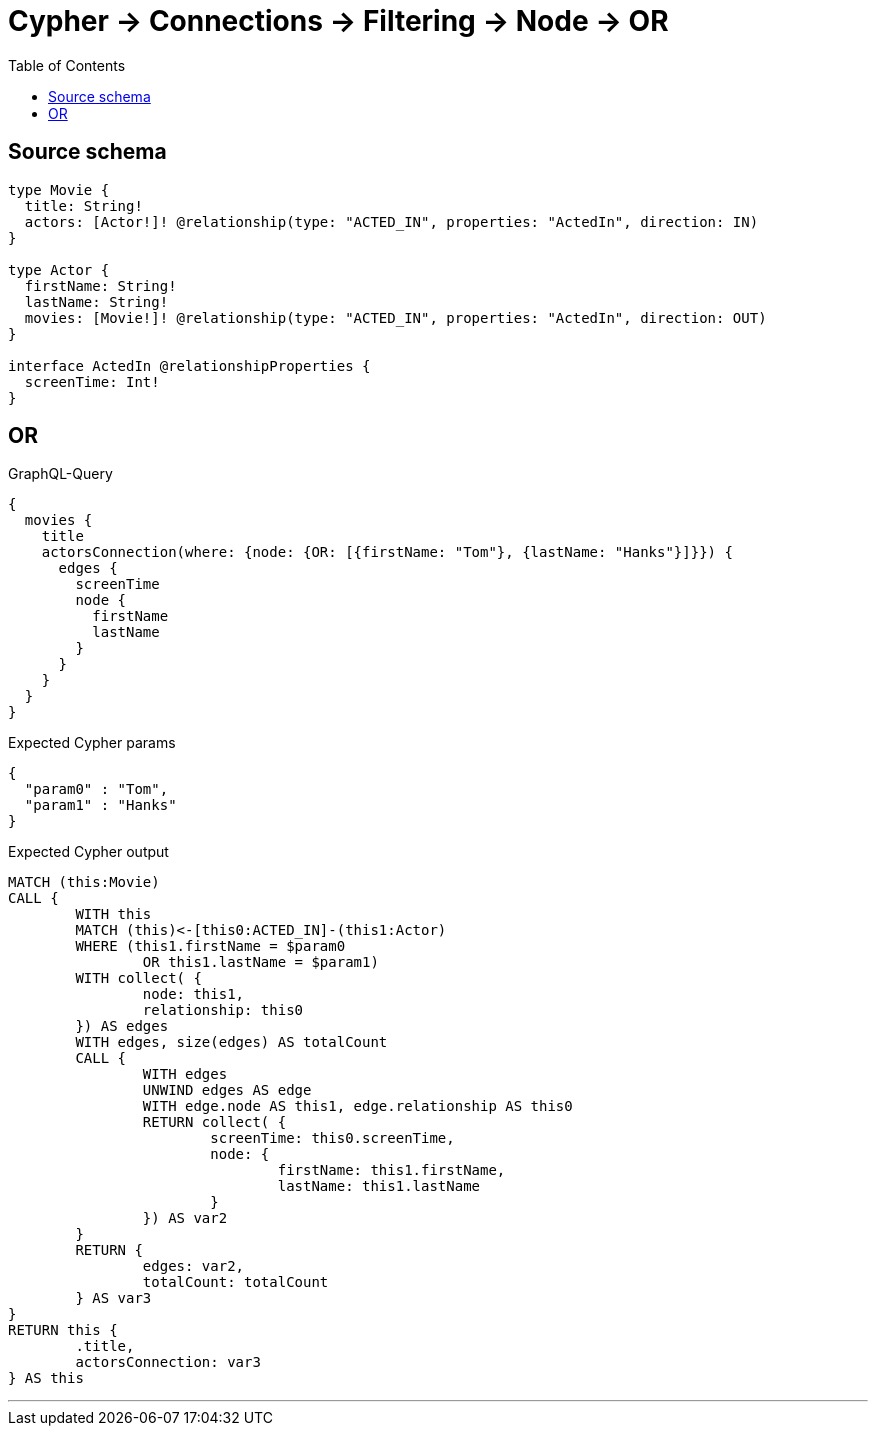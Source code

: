 :toc:

= Cypher -> Connections -> Filtering -> Node -> OR

== Source schema

[source,graphql,schema=true]
----
type Movie {
  title: String!
  actors: [Actor!]! @relationship(type: "ACTED_IN", properties: "ActedIn", direction: IN)
}

type Actor {
  firstName: String!
  lastName: String!
  movies: [Movie!]! @relationship(type: "ACTED_IN", properties: "ActedIn", direction: OUT)
}

interface ActedIn @relationshipProperties {
  screenTime: Int!
}
----
== OR

.GraphQL-Query
[source,graphql]
----
{
  movies {
    title
    actorsConnection(where: {node: {OR: [{firstName: "Tom"}, {lastName: "Hanks"}]}}) {
      edges {
        screenTime
        node {
          firstName
          lastName
        }
      }
    }
  }
}
----

.Expected Cypher params
[source,json]
----
{
  "param0" : "Tom",
  "param1" : "Hanks"
}
----

.Expected Cypher output
[source,cypher]
----
MATCH (this:Movie)
CALL {
	WITH this
	MATCH (this)<-[this0:ACTED_IN]-(this1:Actor)
	WHERE (this1.firstName = $param0
		OR this1.lastName = $param1)
	WITH collect( {
		node: this1,
		relationship: this0
	}) AS edges
	WITH edges, size(edges) AS totalCount
	CALL {
		WITH edges
		UNWIND edges AS edge
		WITH edge.node AS this1, edge.relationship AS this0
		RETURN collect( {
			screenTime: this0.screenTime,
			node: {
				firstName: this1.firstName,
				lastName: this1.lastName
			}
		}) AS var2
	}
	RETURN {
		edges: var2,
		totalCount: totalCount
	} AS var3
}
RETURN this {
	.title,
	actorsConnection: var3
} AS this
----

'''


